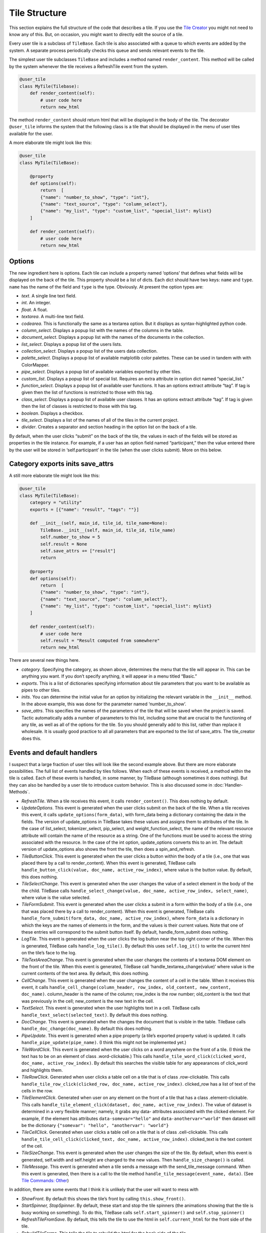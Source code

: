 Tile Structure
==============

This section explains the full structure of the code that describes a tile.
If you use the `Tile Creator <Tile-Creator.html>`__ you might not need to know
any of this. But, on occasion, you might want to directly edit the source of
a tile.

Every user tile is a subclass of ``TileBase``. Each tile is also
associated with a queue to which events are added by the system. A
separate process periodically checks this queue and sends relevant
events to the tile.

The simplest user tile subclasses ``TileBase`` and includes a method
named ``render_content``. This method will be called by the system
whenever the tile receives a RefreshTile event from the system.

.. code-block:: python

        @user_tile
        class MyTile(Tilebase):
            def render_content(self):
                # user code here
                return new_html

The method ``render_content`` should return html that will be displayed
in the body of the tile. The decorator ``@user_tile`` informs the system
that the following class is a tile that should be displayed in the menu
of user tiles available for the user.

A more elaborate tile might look like this:

.. code-block:: python

        @user_tile
        class MyTile(TileBase):

            @property
            def options(self):
                return  [
                {"name": "number_to_show", "type": "int"},
                {"name": "text_source", "type": "column_select"},
                {"name": "my_list", "type": "custom_list", "special_list": mylist}
            ]

            def render_content(self):
                # user code here
                return new_html

Options
-------

The new ingredient here is options. Each tile can include a property
named ‘options’ that defines what fields will be displayed on the back
of the tile. This property should be a list of dicts. Each dict should
have two keys: ``name`` and ``type``. ``name`` has the name of the field
and ``type`` is the type. Obviously. At present the option types are:

-  *text*. A single line text field.
-  *int*. An integer.
-  *float*. A float.
-  *textarea*. A multi-line text field.
-  *codearea*. This is functionally the same as a textarea option. But
   it displays as syntax-highlighted python code.
-  *column_select*. Displays a popup list with the names of the columns
   in the table.
-  *document_select*. Displays a popup list with the names of the
   documents in the collection.
-  *list_select*. Displays a popup list of the users lists.
-  *collection_select*. Displays a popup list of the users data
   collection.
-  *palette_select*. Displays a popup list of available matplotlib color
   palettes. These can be used in tandem with with ColorMapper.
-  *pipe_select*. Displays a popup list of available variables exported
   by other tiles.
-  *custom_list*. Displays a popup list of special list. Requires an
   extra attribute in option dict named “special_list.”
-  *function_select*. Displays a popup list of available user functions.
   It has an options extract attribute “tag”. If tag is given then the
   list of functions is restricted to those with this tag.
-  *class_select*. Displays a popup list of available user classes. It
   has an options extract attribute “tag”. If tag is given then the list
   of classes is restricted to those with this tag.
-  *boolean*. Displays a checkbox.
-  *tile_select*. Displays a list of the names of all of the tiles in
   the current project.
-  *divider*. Creates a separator and section heading in the option list
   on the back of a tile.

By default, when the user clicks “submit” on the back of the tile, the
values in each of the fields will be stored as properties in the tile
instance. For example, if a user has an option field named
“participant,” then the value entered there by the user will be stored
in ‘self.participant’ in the tile (when the user clicks submit). More on
this below.

Category exports inits save_attrs
---------------------------------

A still more elaborate tile might look like this:

.. code:: python

        @user_tile
        class MyTile(TileBase):
            category = "utility"
            exports = [{"name": "result", "tags": ""}]

            def __init__(self, main_id, tile_id, tile_name=None):
                TileBase.__init__(self, main_id, tile_id, tile_name)
                self.number_to_show = 5
                self.result = None
                self.save_attrs += ["result"]
                return
        
            @property
            def options(self):
                return  [
                {"name": "number_to_show", "type": "int"},
                {"name": "text_source", "type": "column_select"},
                {"name": "my_list", "type": "custom_list", "special_list": mylist}
            ]

            def render_content(self):
                # user code here
                self.result = "Result computed from somewhere"
                return new_html

There are several new things here.

-  *category*. Specifying the category, as shown above, determines the
   menu that the tile will appear in. This can be anything you want. If
   you don’t specify anything, it will appear in a menu titled “Basic.”
-  *exports*. This is a list of dictionaries specifying information
   about tile parameters that you want to be available as pipes to other
   tiles.
-  *inits*. You can determine the initial value for an option by
   initializing the relevant variable in the ``__init__`` method. In the
   above example, this was done for the parameter named
   ‘number_to_show’.
-  *save_attrs*. This specifies the names of the parameters of the tile
   that will be saved when the project is saved. Tactic automatically
   adds a number of parameters to this list, including some that are
   crucial to the functioning of any tile, as well as all of the options
   for the tile. So you should generally add to this list, rather than
   replace it wholesale. It is usually good practice to all all
   parameters that are exported to the list of save_attrs. The
   tile_creator does this.

Events and default handlers
---------------------------

I suspect that a large fraction of user tiles will look like the second
example above. But there are more elaborate possibilities. The full list
of events handled by tiles follows. When each of these events is
received, a method within the tile is called. Each of these events is
handled, in some manner, by TileBase (although sometimes it does
nothing). But they can also be handled by a user tile to introduce
custom behavior. This is also discussed some in :doc:`Handler-Methods`.

-  *RefreshTile*. When a tile receives this event, it calls
   ``render_content()``. This does nothing by default.
-  *UpdateOptions*. This event is generated when the user clicks submit
   on the back of the tile. When a tile receives this event, it calls
   ``update_options(form_data)``, with form_data being a dictionary
   containing the data in the fields. The version of update_options in
   TileBase takes these values and assigns them to attributes of the
   tile. In the case of list_select, tokenizer_select, pip_select, and
   weight_function_select, the name of the relevant resource attribute
   will contain the name of the resource as a string. One of the
   functions must be used to access the string associated with the
   resource. In the case of the int option, update_options converts this
   to an int. The default version of update_options also shows the front
   the tile, then does a spin_and_refresh.
-  *TileButtonClick*. This event is generated when the user clicks a
   button within the body of a tile (i.e., one that was placed there by
   a call to render_content). When this event is generated, TileBase
   calls ``handle_button_click(value, doc_name, active_row_index)``,
   where value is the button value. By default, this does nothing.
-  *TileSelectChange*. This event is generated when the user changes the
   value of a select element in the body of the the child. TileBase
   calls ``handle_select_change(value, doc_name, active_row_index, select_name)``,
   where value is the value selected.
-  *TileFormSubmit*. This event is generated when the user clicks a
   submit in a form within the body of a tile (i.e., one that was placed
   there by a call to render_content). When this event is generated,
   TileBase calls
   ``handle_form_submit(form_data, doc_name, active_row_index)``, where
   ``form_data`` is a dictionary in which the keys are the names of
   elements in the form, and the values is their current values. Note
   that one of these entries will correspond to the submit button
   itself. By default, handle_form_submit does nothing.
-  *LogTile*. This event is generated when the user clicks the log
   button near the top right corner of the tile. When this is generated,
   TileBase calls ``handle_log_tile()``. By default this uses
   ``self.log_it()`` to write the current html on the tile’s face to the
   log.
-  *TileTextAreaChange*. This event is generated when the user changes
   the contents of a textarea DOM element on the front of the tile. When
   this event is generated, TileBase call
   ‘handle_textarea_change(value)’ where value is the current contents
   of the text area. By default, this does nothing.
-  *CellChange*. This event is generated when the user changes the
   content of a cell in the table. When it receives this event, it calls
   ``handle_cell_change(column_header, row_index, old_content, new_content, doc_name)``.
   column_header is the name of the column; row_index is the row number;
   old_content is the text that was previously in the cell; new_content
   is the new text in the cell.
-  *TextSelect*. This event is generated when the user highlights text
   in a cell. TileBase calls ``handle_text_select(selected_text)``. By
   default this does nothing.
-  *DocChange*. This event is generated when the changes the document
   that is visible in the table. TileBase calls
   ``handle_doc_change(doc_name)``. By default this does nothing.
-  *PipeUpdate*. This event is generated when a pipe property (a tile’s
   exported property value) is updated. It calls
   ``handle_pipe_update(pipe_name)``. (I think this might not be
   implemented yet.)
-  *TileWordClick*. This event is generated when the user clicks on a
   word anywhere on the front of a tile. (I think the text has to be on
   an element of class .word-clickable.) This calls
   ``handle_tile_word_click(clicked_word, doc_name, active_row_index)``.
   By default this searches the visible table for any appearances of
   click_word and highlights them.
-  *TileRowClick*. Generated when user clicks a table cell on a tile
   that is of class .row-clickable. This calls
   ``handle_tile_row_click(clicked_row, doc_name, active_row_index)``.
   clicked_row has a list of text of the cells in the row.
-  *TileElementClick*. Generated when user on any element on the front
   of a tile that has a class .element-clickable. This calls
   ``handle_tile_element_click(dataset, doc_name, active_row_index)``.
   The value of dataset is determined in a very flexible manner; namely,
   it grabs any data- attributes associated with the clicked element.
   For example, if the element has attributes ``data-somevar="hello"``
   and ``data-anothervar="world"`` then dataset will be the dictionary
   ``{"somevar": "hello", "anothervar": "world"}``
-  *TileCellClick*. Generated when user clicks a table cell on a tile
   that is of class .cell-clickable. This calls
   ``handle_tile_cell_click(clicked_text, doc_name, active_row_index)``.
   clicked_text is the text content of the cell.
-  *TileSizeChange*. This event is generated when the user changes the
   size of the tile. By default, when this event is generated,
   self.width and self.height are changed to the new values. Then
   ``handle_size_change()`` is called.
-  *TileMessage*. This event is generated when a tile sends a message
   with the send_tile_message command. When this event is generated,
   then there is a call to the tile method
   ``handle_tile_message(event_name, data)``. (See `Tile Commands:
   Other <Tile-Commands.html#other>`__)

In addition, there are some events that I think it is unlikely that the
user will want to mess with

-  *ShowFront*. By default this shows the tile’s front by calling
   ``this.show_front()``.
-  *StartSpinner, StopSpinner*. By default, these start and stop the
   tile spinners (the animations showing that the tile is busy working
   on something). To do this, TileBase calls ``self.start_spinner()``
   and ``self.stop_spinner()``
-  *RefreshTileFromSave*. By default, this tells the tile to use the
   html in ``self.current_html`` for the front side of the tile.
-  *RebuildTileForms*. This tells the tile to rebuild the html for the
   back side of the tile.

Working directly with events
----------------------------

You can, if you choose, post events directly to a tile’s events queue:

.. code:: python

      self.post_event(event_name, data=None)
